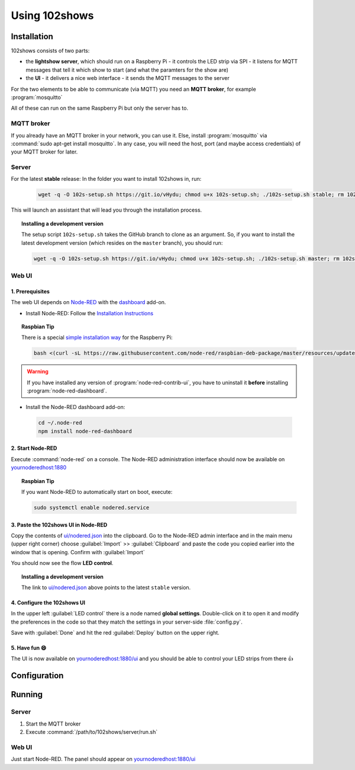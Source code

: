 ==============
Using 102shows
==============

############
Installation
############

102shows consists of two parts:

- the **lightshow server**, which should run on a Raspberry Pi -
  it controls the LED strip via SPI - it listens for MQTT messages
  that tell it which show to start (and what the paramters for the
  show are)
- the **UI** - it delivers a nice web interface - it sends the MQTT
  messages to the server

For the two elements to be able to communicate (via MQTT) you need an
**MQTT broker**, for example :program:`mosquitto`

All of these can run on the same Raspberry Pi but only the server has
to.

MQTT broker
===========

If you already have an MQTT broker in your network, you can use it.
Else, install :program:`mosquitto` via :command:`sudo apt-get install mosquitto`.
In any case, you will need the host, port (and maybe access credentials)
of your MQTT broker for later.

Server
======

For the latest **stable** release:
In the folder you want to install 102shows in, run:

   .. code-block:: bash

      wget -q -O 102s-setup.sh https://git.io/vHydu; chmod u+x 102s-setup.sh; ./102s-setup.sh stable; rm 102s-setup.sh

This will launch an assistant that will lead you through the
installation process.

.. topic:: Installing a development version

   The setup script ``102s-setup.sh`` takes the GitHub branch to clone as an argument.
   So, if you want to install the latest development version (which resides on the ``master`` branch),
   you should run:

   .. code-block:: bash

      wget -q -O 102s-setup.sh https://git.io/vHydu; chmod u+x 102s-setup.sh; ./102s-setup.sh master; rm 102s-setup.sh




Web UI
======

1. Prerequisites
----------------

The web UI depends on `Node-RED <https://nodered.org/>`__ with the
`dashboard <https://flows.nodered.org/node/node-red-dashboard>`__
add-on.

-  Install Node-RED:
   Follow the `Installation Instructions <https://nodered.org/docs/getting-started/installation>`__

.. topic:: Raspbian Tip

   There is a special `simple installation way <https://nodered.org/docs/hardware/raspberrypi>`__
   for the Raspberry Pi:

   .. code-block:: bash

      bash <(curl -sL https://raw.githubusercontent.com/node-red/raspbian-deb-package/master/resources/update-nodejs-and-nodered)

.. warning::

  If you have installed any version of :program:`node-red-contrib-ui`,
  you have to uninstall it **before** installing :program:`node-red-dashboard`.

-  Install the Node-RED dashboard add-on:
  .. code-block:: bash

     cd ~/.node-red
     npm install node-red-dashboard

2. Start Node-RED
-----------------

Execute :command:`node-red` on a console. The Node-RED administration interface
should now be available on |nodered-admin|

.. topic:: Raspbian Tip

   If you want Node-RED to automatically start on boot, execute:

   .. code-block:: bash

      sudo systemctl enable nodered.service

3. Paste the 102shows UI in Node-RED
------------------------------------

Copy the contents of
`ui/nodered.json <https://raw.githubusercontent.com/Yottabits/102shows/stable/ui/nodered.json>`__
into the clipboard. Go to the Node-RED admin interface and in the main
menu (upper right corner) choose :guilabel:`Import` >> :guilabel:`Clipboard`
and paste the code you copied earlier into the window that is opening.
Confirm with :guilabel:`Import`

You should now see the flow **LED control**.

.. topic:: Installing a development version

   The link to `ui/nodered.json <https://raw.githubusercontent.com/Yottabits/102shows/stable/ui/nodered.json>`__
   above points to the latest ``stable`` version.

4. Configure the 102shows UI
----------------------------

In the upper left :guilabel:`LED control` there is a node named **global
settings**. Double-click on it to open it and modify the preferences in
the code so that they match the settings in your server-side
:file:`config.py`.

Save with :guilabel:`Done` and hit the red :guilabel:`Deploy` button on the upper right.

5. Have fun 😄
--------------

The UI is now available on |nodered-ui| and you should
be able to control your LED strips from there 👍

#############
Configuration
#############

.. todo:: Give configuration advice

#######
Running
#######

Server
======

1. Start the MQTT broker
2. Execute :command:`/path/to/102shows/server/run.sh`

Web UI
======

Just start Node-RED. The panel should appear on |nodered-ui|

.. |nodered-admin| replace:: `<yournoderedhost:1880>`__
.. |nodered-ui| replace:: `<yournoderedhost:1880/ui>`__